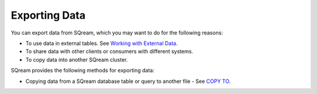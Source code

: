 .. _exporting_data:

***********************
Exporting Data
***********************  
You can export data from SQream, which you may want to do for the following reasons:

* To use data in external tables. See `Working with External Data <https://docs.sqream.com/en/v2020-1/installation_guides/external_data.html>`_.
* To share data with other clients or consumers with different systems.
* To copy data into another SQream cluster.

SQream provides the following methods for exporting data:

* Copying data from a SQream database table or query to another file - See `COPY TO <https://docs.sqream.com/en/v2020-1/reference/sql/sql_statements/dml_commands/copy_to.html>`_.
